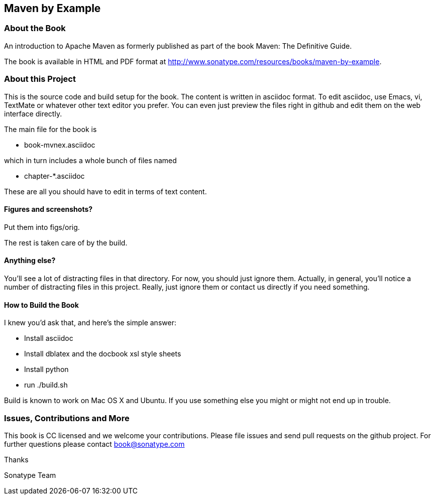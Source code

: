 == Maven by Example

=== About the Book

An introduction to Apache Maven as formerly published as part of the
book Maven: The Definitive Guide. 

The book is available in HTML and PDF format at http://www.sonatype.com/resources/books/maven-by-example[http://www.sonatype.com/resources/books/maven-by-example].


=== About this Project

This is the source code and build setup for the book. The content is
written in asciidoc format.  To edit asciidoc, use Emacs, vi, TextMate
or whatever other text editor you prefer.  You can even just preview
the files right in github and edit them on the web interface directly.

The main file for the book is

* book-mvnex.asciidoc

which in turn includes a whole bunch of files named 

* chapter-*.asciidoc

These are all you should have to edit in terms of text content.

==== Figures and screenshots?  

Put them into figs/orig.

The rest is taken care of by the build.

==== Anything else? 

You'll see a lot of distracting files in that directory.  For now,
you should just ignore them.  Actually, in general, you'll notice a
number of distracting files in this project.  Really, just ignore
them or contact us directly if you need something.

==== How to Build the Book

I knew you'd ask that, and here's the simple answer:

* Install asciidoc
* Install dblatex and the docbook xsl style sheets
* Install python
* run ./build.sh

Build is known to work on Mac OS X and Ubuntu. If you use something
else you might or might not end up in trouble.

=== Issues, Contributions and More

This book is CC licensed and we welcome your contributions. Please
file issues and send pull requests on the github project. For further
questions please contact mailto:book@sonatype.com[book@sonatype.com]

Thanks

Sonatype Team
